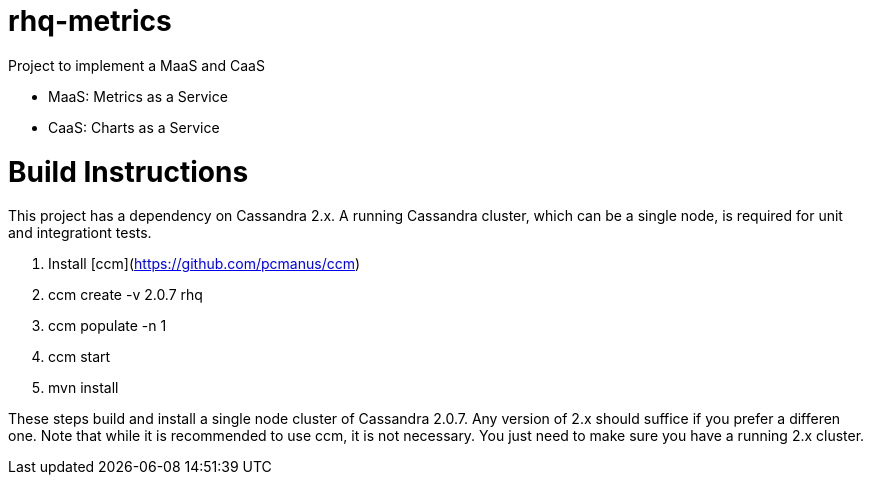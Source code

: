 = rhq-metrics

Project to implement a MaaS and CaaS

* MaaS: Metrics as a Service
* CaaS: Charts as a Service

# Build Instructions
This project has a dependency on Cassandra 2.x. A running Cassandra cluster, which can be a single node, is required for unit and integrationt tests.

1. Install [ccm](https://github.com/pcmanus/ccm)
2. ccm create -v 2.0.7 rhq
3. ccm populate -n 1
4. ccm start
5. mvn install

These steps build and install a single node cluster of Cassandra 2.0.7. Any version of 2.x should suffice if you prefer a differen one. Note that while it is recommended to use ccm, it is not necessary. You just need to make sure you have a running 2.x cluster.